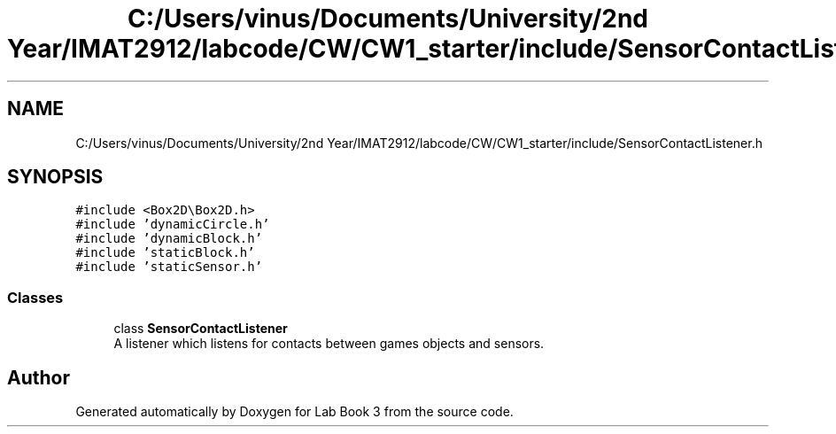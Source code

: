 .TH "C:/Users/vinus/Documents/University/2nd Year/IMAT2912/labcode/CW/CW1_starter/include/SensorContactListener.h" 3 "Fri Apr 30 2021" "Lab Book 3" \" -*- nroff -*-
.ad l
.nh
.SH NAME
C:/Users/vinus/Documents/University/2nd Year/IMAT2912/labcode/CW/CW1_starter/include/SensorContactListener.h
.SH SYNOPSIS
.br
.PP
\fC#include <Box2D\\Box2D\&.h>\fP
.br
\fC#include 'dynamicCircle\&.h'\fP
.br
\fC#include 'dynamicBlock\&.h'\fP
.br
\fC#include 'staticBlock\&.h'\fP
.br
\fC#include 'staticSensor\&.h'\fP
.br

.SS "Classes"

.in +1c
.ti -1c
.RI "class \fBSensorContactListener\fP"
.br
.RI "A listener which listens for contacts between games objects and sensors\&. "
.in -1c
.SH "Author"
.PP 
Generated automatically by Doxygen for Lab Book 3 from the source code\&.
